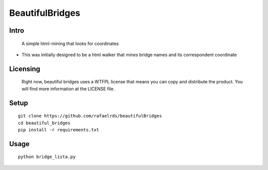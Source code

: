 BeautifulBridges
================

Intro
-----
  A simple html-mining that looks for coordinates
- This was initially designed to be a html walker
  that mines bridge names and its correspondent
  coordinate

Licensing
---------
  Right now, beautiful bridges uses a WTFPL license
  that means you can copy and distribute the product.
  You will find more information at the LICENSE file.

Setup
-----

::

    git clone https://github.com/rafaelrds/beautifulBridges
    cd beautiful_bridges
    pip install -r requirements.txt

Usage
---------

::

    python bridge_lista.py


